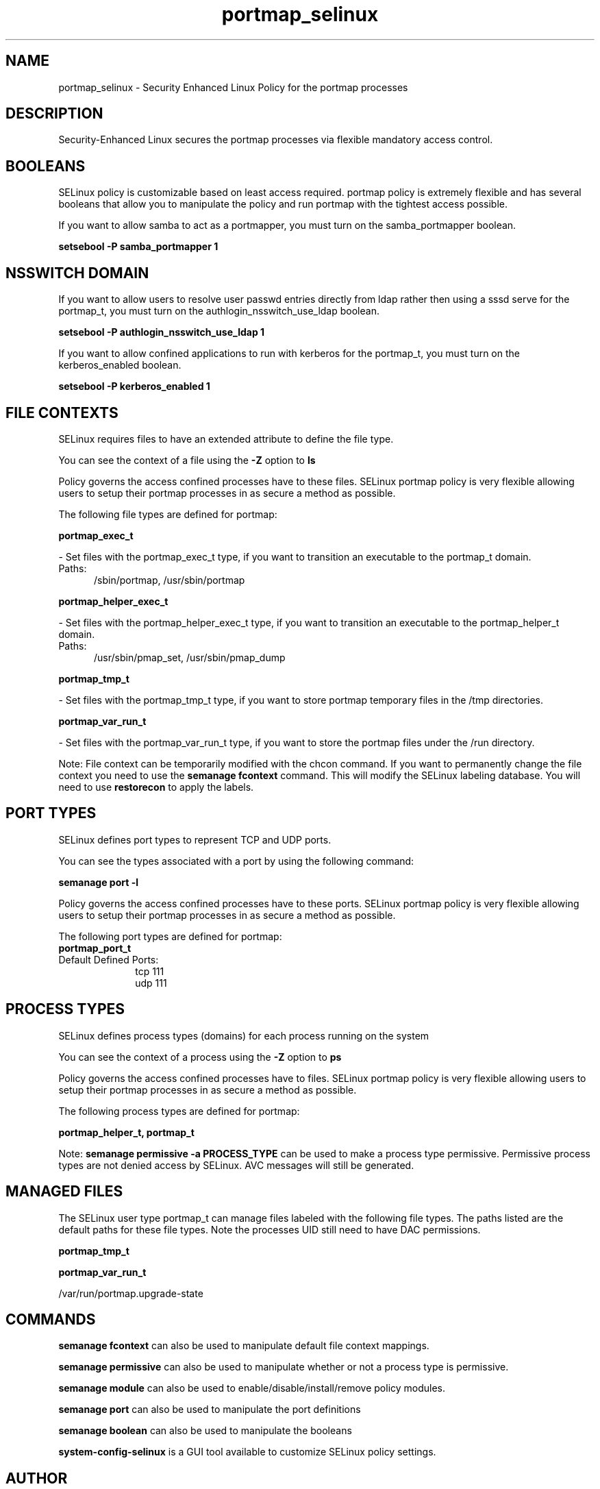 .TH  "portmap_selinux"  "8"  "portmap" "dwalsh@redhat.com" "portmap SELinux Policy documentation"
.SH "NAME"
portmap_selinux \- Security Enhanced Linux Policy for the portmap processes
.SH "DESCRIPTION"

Security-Enhanced Linux secures the portmap processes via flexible mandatory access
control.  

.SH BOOLEANS
SELinux policy is customizable based on least access required.  portmap policy is extremely flexible and has several booleans that allow you to manipulate the policy and run portmap with the tightest access possible.


.PP
If you want to allow samba to act as a portmapper, you must turn on the samba_portmapper boolean.

.EX
.B setsebool -P samba_portmapper 1
.EE

.SH NSSWITCH DOMAIN

.PP
If you want to allow users to resolve user passwd entries directly from ldap rather then using a sssd serve for the portmap_t, you must turn on the authlogin_nsswitch_use_ldap boolean.

.EX
.B setsebool -P authlogin_nsswitch_use_ldap 1
.EE

.PP
If you want to allow confined applications to run with kerberos for the portmap_t, you must turn on the kerberos_enabled boolean.

.EX
.B setsebool -P kerberos_enabled 1
.EE

.SH FILE CONTEXTS
SELinux requires files to have an extended attribute to define the file type. 
.PP
You can see the context of a file using the \fB\-Z\fP option to \fBls\bP
.PP
Policy governs the access confined processes have to these files. 
SELinux portmap policy is very flexible allowing users to setup their portmap processes in as secure a method as possible.
.PP 
The following file types are defined for portmap:


.EX
.PP
.B portmap_exec_t 
.EE

- Set files with the portmap_exec_t type, if you want to transition an executable to the portmap_t domain.

.br
.TP 5
Paths: 
/sbin/portmap, /usr/sbin/portmap

.EX
.PP
.B portmap_helper_exec_t 
.EE

- Set files with the portmap_helper_exec_t type, if you want to transition an executable to the portmap_helper_t domain.

.br
.TP 5
Paths: 
/usr/sbin/pmap_set, /usr/sbin/pmap_dump

.EX
.PP
.B portmap_tmp_t 
.EE

- Set files with the portmap_tmp_t type, if you want to store portmap temporary files in the /tmp directories.


.EX
.PP
.B portmap_var_run_t 
.EE

- Set files with the portmap_var_run_t type, if you want to store the portmap files under the /run directory.


.PP
Note: File context can be temporarily modified with the chcon command.  If you want to permanently change the file context you need to use the 
.B semanage fcontext 
command.  This will modify the SELinux labeling database.  You will need to use
.B restorecon
to apply the labels.

.SH PORT TYPES
SELinux defines port types to represent TCP and UDP ports. 
.PP
You can see the types associated with a port by using the following command: 

.B semanage port -l

.PP
Policy governs the access confined processes have to these ports. 
SELinux portmap policy is very flexible allowing users to setup their portmap processes in as secure a method as possible.
.PP 
The following port types are defined for portmap:

.EX
.TP 5
.B portmap_port_t 
.TP 10
.EE


Default Defined Ports:
tcp 111
.EE
udp 111
.EE
.SH PROCESS TYPES
SELinux defines process types (domains) for each process running on the system
.PP
You can see the context of a process using the \fB\-Z\fP option to \fBps\bP
.PP
Policy governs the access confined processes have to files. 
SELinux portmap policy is very flexible allowing users to setup their portmap processes in as secure a method as possible.
.PP 
The following process types are defined for portmap:

.EX
.B portmap_helper_t, portmap_t 
.EE
.PP
Note: 
.B semanage permissive -a PROCESS_TYPE 
can be used to make a process type permissive. Permissive process types are not denied access by SELinux. AVC messages will still be generated.

.SH "MANAGED FILES"

The SELinux user type portmap_t can manage files labeled with the following file types.  The paths listed are the default paths for these file types.  Note the processes UID still need to have DAC permissions.

.br
.B portmap_tmp_t


.br
.B portmap_var_run_t

	/var/run/portmap\.upgrade-state
.br

.SH "COMMANDS"
.B semanage fcontext
can also be used to manipulate default file context mappings.
.PP
.B semanage permissive
can also be used to manipulate whether or not a process type is permissive.
.PP
.B semanage module
can also be used to enable/disable/install/remove policy modules.

.B semanage port
can also be used to manipulate the port definitions

.B semanage boolean
can also be used to manipulate the booleans

.PP
.B system-config-selinux 
is a GUI tool available to customize SELinux policy settings.

.SH AUTHOR	
This manual page was auto-generated by genman.py.

.SH "SEE ALSO"
selinux(8), portmap(8), semanage(8), restorecon(8), chcon(1)
, setsebool(8), portmap_helper_selinux(8)
